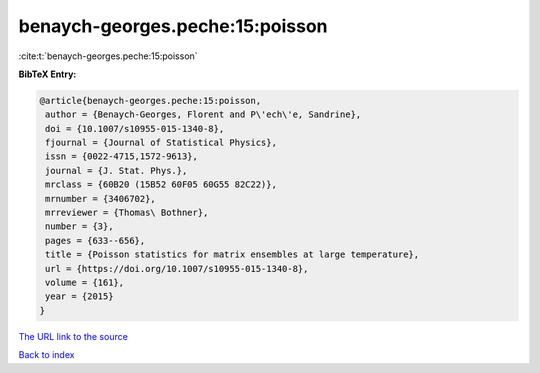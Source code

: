 benaych-georges.peche:15:poisson
================================

:cite:t:`benaych-georges.peche:15:poisson`

**BibTeX Entry:**

.. code-block:: bibtex

   @article{benaych-georges.peche:15:poisson,
    author = {Benaych-Georges, Florent and P\'ech\'e, Sandrine},
    doi = {10.1007/s10955-015-1340-8},
    fjournal = {Journal of Statistical Physics},
    issn = {0022-4715,1572-9613},
    journal = {J. Stat. Phys.},
    mrclass = {60B20 (15B52 60F05 60G55 82C22)},
    mrnumber = {3406702},
    mrreviewer = {Thomas\ Bothner},
    number = {3},
    pages = {633--656},
    title = {Poisson statistics for matrix ensembles at large temperature},
    url = {https://doi.org/10.1007/s10955-015-1340-8},
    volume = {161},
    year = {2015}
   }
`The URL link to the source <ttps://doi.org/10.1007/s10955-015-1340-8}>`_


`Back to index <../By-Cite-Keys.html>`_
